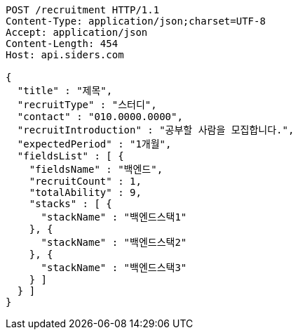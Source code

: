 [source,http,options="nowrap"]
----
POST /recruitment HTTP/1.1
Content-Type: application/json;charset=UTF-8
Accept: application/json
Content-Length: 454
Host: api.siders.com

{
  "title" : "제목",
  "recruitType" : "스터디",
  "contact" : "010.0000.0000",
  "recruitIntroduction" : "공부할 사람을 모집합니다.",
  "expectedPeriod" : "1개월",
  "fieldsList" : [ {
    "fieldsName" : "백엔드",
    "recruitCount" : 1,
    "totalAbility" : 9,
    "stacks" : [ {
      "stackName" : "백엔드스택1"
    }, {
      "stackName" : "백엔드스택2"
    }, {
      "stackName" : "백엔드스택3"
    } ]
  } ]
}
----